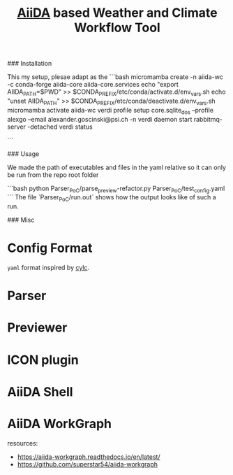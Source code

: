 #+title: [[https://www.aiida.net/][AiiDA]] based Weather and Climate Workflow Tool

### Installation

This my setup, plesae adapt as the 
```bash
micromamba create -n aiida-wc -c conda-forge aiida-core aiida-core.services
echo "export AIIDA_PATH=$PWD" >> $CONDA_PREFIX/etc/conda/activate.d/env_vars.sh
echo "unset AIIDA_PATH" >> $CONDA_PREFIX/etc/conda/deactivate.d/env_vars.sh
micromamba activate aiida-wc
verdi profile setup core.sqlite_dos --profile alexgo --email alexander.goscinski@psi.ch -n
verdi daemon start
rabbitmq-server -detached
verdi status
# install latest aiida-workgraph on main
```

### Usage

We made the path of executables and files in the yaml relative so it can only be run from the repo root folder

```bash
python Parser_PoC/parse_preview-refactor.py Parser_PoC/test_config.yaml
```
The file `Parser_PoC/run.out` shows how the output looks like of such a run.

### Misc

* Config Format
~yaml~ format inspired by [[https://cylc.github.io/][cylc]].

* Parser
* Previewer
* ICON plugin
* AiiDA Shell
* AiiDA WorkGraph
resources:
- https://aiida-workgraph.readthedocs.io/en/latest/
- https://github.com/superstar54/aiida-workgraph
